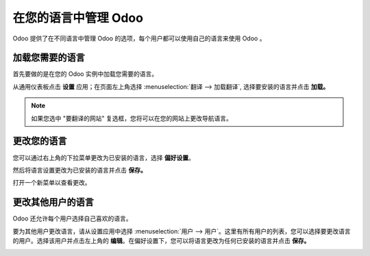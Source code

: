 ================================
在您的语言中管理 Odoo
================================

Odoo 提供了在不同语言中管理 Odoo 的选项，每个用户都可以使用自己的语言来使用 Odoo 。

加载您需要的语言
==========================

首先要做的是在您的 Odoo 实例中加载您需要的语言。

从通用仪表板点击 **设置** 应用；在页面左上角选择 :menuselection:`翻译 --> 加载翻译`, 选择要安装的语言并点击 **加载。**

.. image:: media/choose_language01.png
    :align: center

.. note::

    如果您选中 "要翻译的网站" 复选框，您将可以在您的网站上更改导航语言。

更改您的语言
====================

您可以通过右上角的下拉菜单更改为已安装的语言，选择 **偏好设置**。

.. image:: media/choose_language02.png
    :align: center

然后将语言设置更改为已安装的语言并点击 **保存。**

.. image:: media/choose_language03.png
    :align: center

打开一个新菜单以查看更改。

更改其他用户的语言
==============================

Odoo 还允许每个用户选择自己喜欢的语言。

要为其他用户更改语言，请从设置应用中选择 :menuselection:`用户 --> 用户`。这里有所有用户的列表，您可以选择要更改语言的用户。选择该用户并点击左上角的 **编辑**。在偏好设置下，您可以将语言更改为任何已安装的语言并点击 **保存。**

.. image:: media/choose_language04.png
    :align: center

.. seealso::
    * :doc:`../../websites/website/publish/translate`
